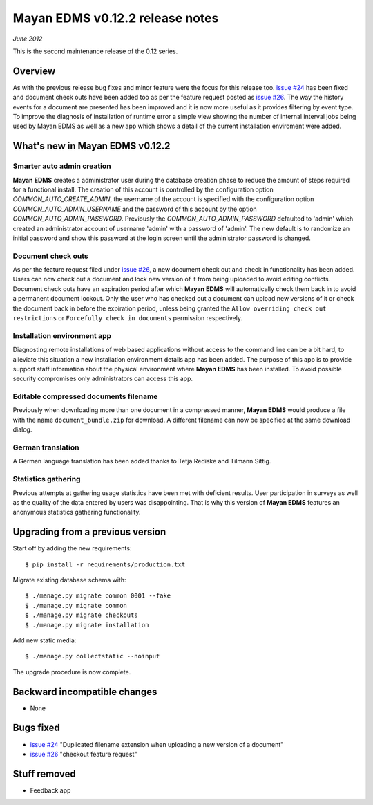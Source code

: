 ================================
Mayan EDMS v0.12.2 release notes
================================

*June 2012*

This is the second maintenance release of the 0.12 series.

Overview
========


As with the previous release bug fixes and minor feature were the focus
for this release too.  `issue #24`_ has been fixed and document
check outs have been added too as per the feature request posted as `issue #26`_.
The way the history events for a document are presented has been improved and
it is now more useful as it provides filtering by event type.  To improve
the diagnosis of installation of runtime error a simple view showing the
number of internal interval jobs being used by Mayan EDMS as well as a
new app which shows a detail of the current installation enviroment were added.

What's new in Mayan EDMS v0.12.2
================================

Smarter auto admin creation
~~~~~~~~~~~~~~~~~~~~~~~~~~~
**Mayan EDMS** creates a administrator user during the
database creation phase to reduce the amount of steps required for a
functional install.  The creation of this account is controlled by the configuration
option `COMMON_AUTO_CREATE_ADMIN`, the username of the account is
specified with the configuration option `COMMON_AUTO_ADMIN_USERNAME`
and the password of this account by the option `COMMON_AUTO_ADMIN_PASSWORD`.
Previously the `COMMON_AUTO_ADMIN_PASSWORD` defaulted to 'admin' which
created an administrator account of username 'admin' with a password of
'admin'.  The new default is to randomize an initial password and show this password
at the login screen until the administrator password is changed.

Document check outs
~~~~~~~~~~~~~~~~~~~
As per the feature request filed under `issue #26`_, a new document
check out and check in functionality has been added.  Users can now
check out a document and lock new version of it from being uploaded to avoid
editing conflicts.  Document check outs have an expiration period after which
**Mayan EDMS** will automatically check them back in to avoid a permanent
document lockout.  Only the user who has checked out a document can upload
new versions of it or check the document back in before the expiration period,
unless being granted the ``Allow overriding check out restrictions`` or
``Forcefully check in documents`` permission respectively.

Installation environment app
~~~~~~~~~~~~~~~~~~~~~~~~~~~~
Diagnosting remote installations of web based applications without access to the
command line can be a bit hard, to alleviate this situation a new installation
environment details app has been added.  The purpose of this app is to provide
support staff information about the physical environment where **Mayan EDMS** has
been installed.  To avoid possible security compromises only administrators
can access this app.

Editable compressed documents filename
~~~~~~~~~~~~~~~~~~~~~~~~~~~~~~~~~~~~~~
Previously when downloading more than one document in a compressed manner,
**Mayan EDMS** would produce a file with the name ``document_bundle.zip`` for
download.  A different filename can now be specified at the same download dialog.

German translation
~~~~~~~~~~~~~~~~~~
A German language translation has been added thanks to Tetja Rediske
and Tilmann Sittig.

Statistics gathering
~~~~~~~~~~~~~~~~~~~~
Previous attempts at gathering usage statistics have been met with deficient results.
User participation in surveys as well as the quality of the data entered by users
was disappointing.  That is why this version of **Mayan EDMS** features an
anonymous statistics gathering functionality.


Upgrading from a previous version
=================================

Start off by adding the new requirements::

    $ pip install -r requirements/production.txt

Migrate existing database schema with::

    $ ./manage.py migrate common 0001 --fake
    $ ./manage.py migrate common
    $ ./manage.py migrate checkouts
    $ ./manage.py migrate installation

Add new static media::

    $ ./manage.py collectstatic --noinput

The upgrade procedure is now complete.


Backward incompatible changes
=============================
* None

Bugs fixed
==========
* `issue #24`_ "Duplicated filename extension when uploading a new version of a document"
* `issue #26`_ "checkout feature request"

Stuff removed
=============
* Feedback app



.. _issue #24: https://github.com/rosarior/mayan/issues/24
.. _issue #26: https://github.com/rosarior/mayan/issues/26
